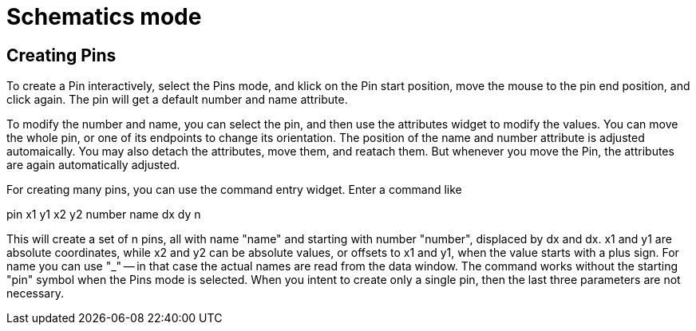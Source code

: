 = Schematics mode

== Creating Pins

To create a Pin interactively, select the Pins mode, and klick on the Pin start position, move the mouse
to the pin end position, and click again. The pin will get a default number and name attribute.

To modify the number and name, you can select the pin, and then use the attributes widget to modify the values.
You can move the whole pin, or one of its endpoints to change its orientation. The position of the name
and number attribute is adjusted automaically. You  may also detach the attributes, move them, and reatach them.
But whenever you move the Pin, the attributes are again automatically adjusted.

For creating many pins, you can use the command entry widget. Enter a command like

pin x1 y1 x2 y2 number name dx dy n

This will create a set of n pins, all with name "name" and starting with number "number",
displaced by dx and dx.
x1 and y1 are absolute coordinates, while x2 and y2 can be absolute values, or offsets
to x1 and y1, when the value starts with a plus sign.
For name you can use "_" -- in that case the actual names are read from the
data window. The command works without the starting "pin" symbol when the Pins mode is selected.
When you intent to create only a single pin, then the last three parameters are not necessary.
